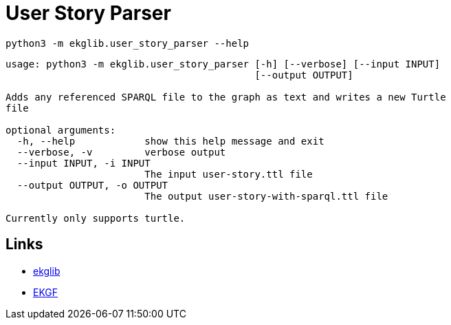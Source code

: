 = User Story Parser
:icons: font

[source]
----
python3 -m ekglib.user_story_parser --help
----

[source]
----
usage: python3 -m ekglib.user_story_parser [-h] [--verbose] [--input INPUT]
                                           [--output OUTPUT]

Adds any referenced SPARQL file to the graph as text and writes a new Turtle
file

optional arguments:
  -h, --help            show this help message and exit
  --verbose, -v         verbose output
  --input INPUT, -i INPUT
                        The input user-story.ttl file
  --output OUTPUT, -o OUTPUT
                        The output user-story-with-sparql.ttl file

Currently only supports turtle.

----

== Links

- link:../../[ekglib]
- link:https://ekgf.org[EKGF]
